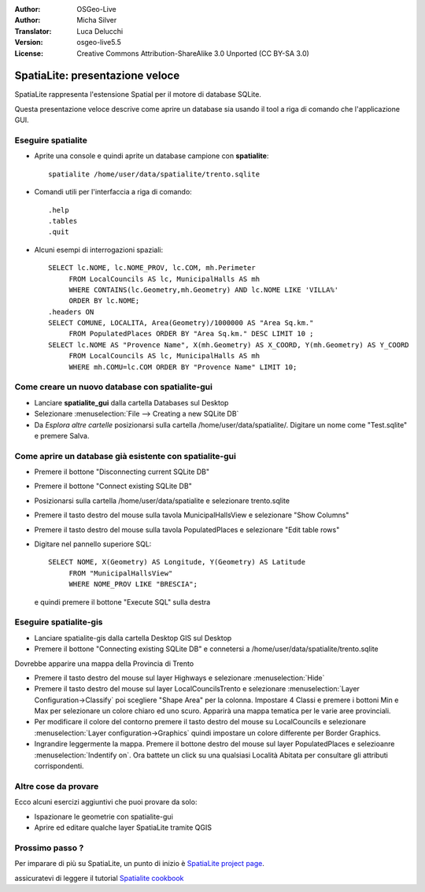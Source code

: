﻿:Author: OSGeo-Live
:Author: Micha Silver
:Translator: Luca Delucchi
:Version: osgeo-live5.5
:License: Creative Commons Attribution-ShareAlike 3.0 Unported  (CC BY-SA 3.0)

.. image:: ../../images/project_logos/logo-spatialite.png
  :scale: 50 %
  :alt: project logo
  :align: right

********************************************************************************
SpatiaLite: presentazione veloce
********************************************************************************

SpatiaLite rappresenta l'estensione Spatial per il motore di database SQLite.

Questa presentazione veloce descrive come aprire un database sia usando il tool a riga di comando che l'applicazione GUI.


Eseguire spatialite
================================================================================

* Aprite una console e quindi aprite un database campione con **spatialite**::

   spatialite /home/user/data/spatialite/trento.sqlite
   
* Comandi utili per l'interfaccia a riga di comando::

   .help
   .tables
   .quit

* Alcuni esempi di interrogazioni spaziali::

   SELECT lc.NOME, lc.NOME_PROV, lc.COM, mh.Perimeter
        FROM LocalCouncils AS lc, MunicipalHalls AS mh
        WHERE CONTAINS(lc.Geometry,mh.Geometry) AND lc.NOME LIKE 'VILLA%'
        ORDER BY lc.NOME;
   .headers ON
   SELECT COMUNE, LOCALITA, Area(Geometry)/1000000 AS "Area Sq.km."
        FROM PopulatedPlaces ORDER BY "Area Sq.km." DESC LIMIT 10 ;
   SELECT lc.NOME AS "Provence Name", X(mh.Geometry) AS X_COORD, Y(mh.Geometry) AS Y_COORD
        FROM LocalCouncils AS lc, MunicipalHalls AS mh
        WHERE mh.COMU=lc.COM ORDER BY "Provence Name" LIMIT 10;


Come creare un nuovo database con **spatialite-gui**
================================================================================
* Lanciare **spatialite_gui** dalla cartella Databases sul Desktop
* Selezionare :menuselection:`File --> Creating a new SQLite DB`
* Da `Esplora altre cartelle` posizionarsi sulla cartella /home/user/data/spatialite/. Digitare un nome come "Test.sqlite" e premere Salva.

Come aprire un database già esistente con **spatialite-gui**
================================================================================

* Premere il bottone "Disconnecting current SQLite DB"
* Premere il bottone "Connect existing SQLite DB"
* Posizionarsi sulla cartella /home/user/data/spatialite e selezionare trento.sqlite
* Premere il tasto destro del mouse sulla tavola MunicipalHallsView e selezionare "Show Columns"
* Premere il tasto destro del mouse sulla tavola PopulatedPlaces e selezionare "Edit table rows"
* Digitare nel pannello superiore SQL::

   SELECT NOME, X(Geometry) AS Longitude, Y(Geometry) AS Latitude
        FROM "MunicipalHallsView"
        WHERE NOME_PROV LIKE "BRESCIA";

  e quindi premere il bottone "Execute SQL" sulla destra

 
Eseguire spatialite-gis
================================================================================

* Lanciare spatialite-gis dalla cartella Desktop GIS sul Desktop
* Premere il bottone "Connecting existing SQLite DB" e connetersi a /home/user/data/spatialite/trento.sqlite

Dovrebbe apparire una mappa della Provincia di Trento

- Premere il tasto destro del mouse sul layer Highways e selezionare :menuselection:`Hide`
- Premere il tasto destro del mouse sul layer LocalCouncilsTrento e selezionare :menuselection:`Layer Configuration->Classify` poi scegliere "Shape Area" per la colonna. Impostare 4 Classi e premere i bottoni Min e Max per selezionare un colore chiaro ed uno scuro. Apparirà una mappa tematica per le varie aree provinciali.
- Per modificare il colore del contorno premere il tasto destro del mouse su LocalCouncils e selezionare :menuselection:`Layer configuration->Graphics` quindi impostare un colore differente per Border Graphics.
- Ingrandire leggermente la mappa. Premere il bottone destro del mouse sul layer PopulatedPlaces e selezioanre :menuselection:`Indentify on`. Ora battete un click su una qualsiasi Località Abitata per consultare gli attributi corrispondenti.


Altre cose da provare
================================================================================
Ecco alcuni esercizi aggiuntivi che puoi provare da solo:

* Ispazionare le geometrie con spatialite-gui
* Aprire ed editare qualche layer SpatiaLite tramite QGIS


Prossimo passo ?
================================================================================

Per imparare di più su SpatiaLite, un punto di inizio è  `SpatiaLite project page`_.

.. _`SpatiaLite project page`: https://www.gaia-gis.it/fossil/libspatialite/index

assicuratevi di leggere il tutorial `Spatialite cookbook`_

.. _`Spatialite cookbook`: http://www.gaia-gis.it/gaia-sins/spatialite-cookbook/index.html